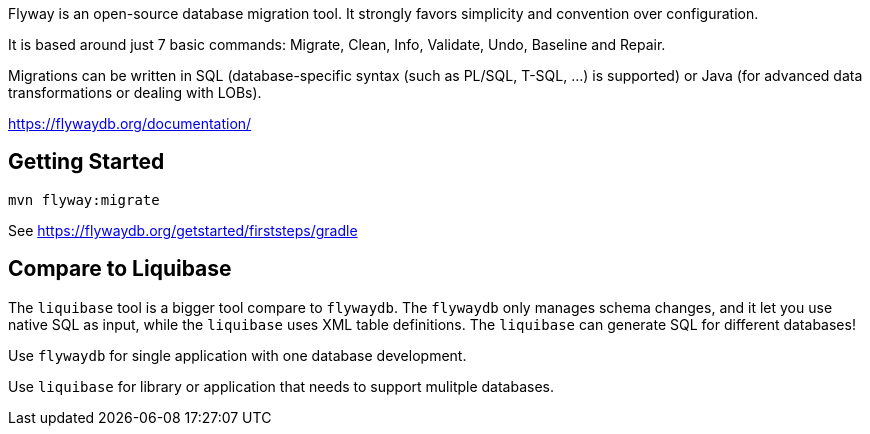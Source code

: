 Flyway is an open-source database migration tool. It strongly favors simplicity and convention over configuration.

It is based around just 7 basic commands: Migrate, Clean, Info, Validate, Undo, Baseline and Repair.

Migrations can be written in SQL (database-specific syntax (such as PL/SQL, T-SQL, ...) is supported) or Java (for advanced data transformations or dealing with LOBs).

https://flywaydb.org/documentation/

== Getting Started

	mvn flyway:migrate

See https://flywaydb.org/getstarted/firststeps/gradle


== Compare to Liquibase

The `liquibase` tool is a bigger tool compare to `flywaydb`. The `flywaydb` only manages schema changes, and it let you use native SQL as input, while the `liquibase`  uses XML table definitions. The `liquibase` can generate SQL for different databases!

Use `flywaydb` for single application with one database development.

Use `liquibase` for library or application that needs to support mulitple databases.
